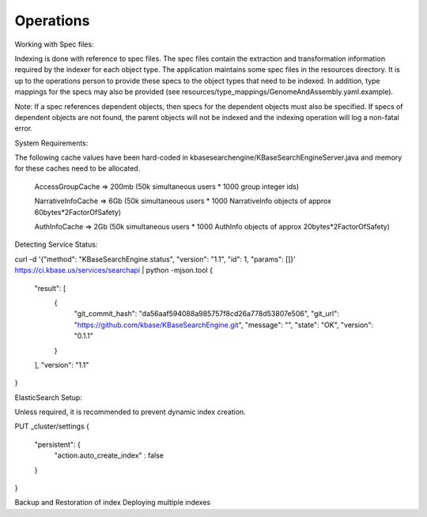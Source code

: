 Operations
===========
Working with Spec files:

Indexing is done with reference to spec files. The spec files contain the extraction and transformation information required by the indexer for each object type. The application maintains some spec files in the resources directory. It is up to the operations person to provide these specs to the object types that need to be indexed. In addition, type mappings for the specs may also be provided (see resources/type_mappings/GenomeAndAssembly.yaml.example).

Note: If a spec references dependent objects, then specs for the dependent objects must also be specified. If specs of dependent objects are not found, the parent objects will not be indexed and the indexing operation will log a non-fatal error.


System Requirements:

The following cache values have been hard-coded in kbasesearchengine/KBaseSearchEngineServer.java and memory for these caches need to be allocated.

 AccessGroupCache => 200mb (50k simultaneous users * 1000 group integer ids)

 NarrativeInfoCache => 6Gb (50k simultaneous users * 1000 NarrativeInfo objects of approx 60bytes*2FactorOfSafety)

 AuthInfoCache => 2Gb (50k simultaneous users * 1000 AuthInfo objects of approx 20bytes*2FactorOfSafety)

Detecting Service Status:

curl -d '{"method": "KBaseSearchEngine.status", "version": "1.1", "id": 1, "params": []}' https://ci.kbase.us/services/searchapi  | python -mjson.tool
{
    "result": [
        {
            "git_commit_hash": "da56aaf594088a985757f8cd26a778d53807e506",
            "git_url": "https://github.com/kbase/KBaseSearchEngine.git",
            "message": "",
            "state": "OK",
            "version": "0.1.1"
        }
    ],
    "version": "1.1"
}

ElasticSearch Setup:

Unless required, it is recommended to prevent dynamic index creation.

PUT _cluster/settings
{
 "persistent": {
   "action.auto_create_index" : false
 }
}


Backup and Restoration of index
Deploying multiple indexes

